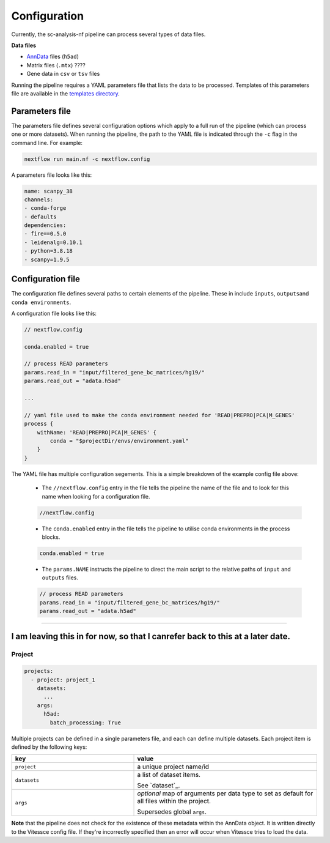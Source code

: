 .. _configuration:

#############
Configuration
#############

Currently, the sc-analysis-nf pipeline can process several types of data files.

**Data files**

* `AnnData <https://anndata.readthedocs.io/en/latest/>`_ files (``h5ad``)
* Matrix files (``.mtx``) ????
* Gene data in ``csv`` or ``tsv`` files

Running the pipeline requires a YAML parameters file that lists the data to be processed. Templates of this parameters file are available in the `templates directory <https://github.com/haniffalab/sc-analysis-nf/tree/dev/envs/>`__.


.. _parameters_file:

***************
Parameters file
***************

The parameters file defines several configuration options which apply to a full run of the pipeline (which can process one or more datasets). When running the pipeline, the path to the YAML file is indicated through the ``-c`` flag in the command line. For example:

.. code-block:: shell

    nextflow run main.nf -c nextflow.config


A parameters file looks like this:

.. code-block:: yaml

    name: scanpy_38
    channels:
    - conda-forge
    - defaults
    dependencies:
    - fire==0.5.0
    - leidenalg=0.10.1
    - python=3.8.18
    - scanpy=1.9.5
  
***************
Configuration file
***************
The configuration file defines several paths to certain elements of the pipeline. These in include ``inputs``, ``outputs``\
and ``conda environments``.

A configuration file looks like this:

.. code-block:: java 

    // nextflow.config    

    conda.enabled = true

    // process READ parameters 
    params.read_in = "input/filtered_gene_bc_matrices/hg19/"
    params.read_out = "adata.h5ad"

    ...

    // yaml file used to make the conda environment needed for 'READ|PREPRO|PCA|M_GENES'
    process {
        withName: 'READ|PREPRO|PCA|M_GENES' {
            conda = "$projectDir/envs/environment.yaml"
        }
    }




The YAML file has multiple configuration segements. This is a simple breakdown of the example config file above:

  * The ``//nextflow.config`` entry in the file tells the pipeline the name of the file and to look for this name when looking for a configuration file.

  .. code-block:: java

      //nextflow.config
  
  * The ``conda.enabled`` entry in the file tells the pipeline to utilise conda environments in the process blocks.

  .. code-block:: java

      conda.enabled = true
  
  * The ``params.NAME`` instructs the pipeline to direct the main script to the relative paths of ``input`` and ``outputs`` files.

  .. code-block:: java

      // process READ parameters 
      params.read_in = "input/filtered_gene_bc_matrices/hg19/"
      params.read_out = "adata.h5ad"
      

=============================================================================================

***************
I am leaving this in for now, so that I canrefer back to this at a later date. 
***************

.. _project:

Project
========

.. code-block:: yaml

  projects:
    - project: project_1
      datasets: 
        ...
      args: 
        h5ad:
          batch_processing: True


Multiple projects can be defined in a single parameters file, and each can define multiple datasets.
Each project item is defined by the following keys:

.. list-table:: 
    :widths: 10 15
    :header-rows: 1

    * - key
      - value 
    * - ``project``
      - a unique project name/id
    * - ``datasets``
      - a list of dataset items.
        
        See `dataset`_.
    * - ``args``
      - `optional` map of arguments per data type to set as default for all files within the project.
        
        Supersedes global ``args``. 



**Note** that the pipeline does not check for the existence of these
metadata within the AnnData object. It is written directly to the Vitessce
config file. If they're incorrectly specified then an error will occur when
Vitessce tries to load the data.
